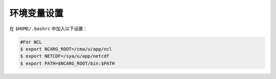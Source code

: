 环境变量设置
=================

在 ``$HOME/.bashrc`` 中加入以下设置：

.. code-block:: bash

  #For NCL
  $ export NCARG_ROOT=/cma/u/app/ncl
  $ export NETCDF=/sya/u/app/netcdf
  $ export PATH=$NCARG_ROOT/bin:$PATH
